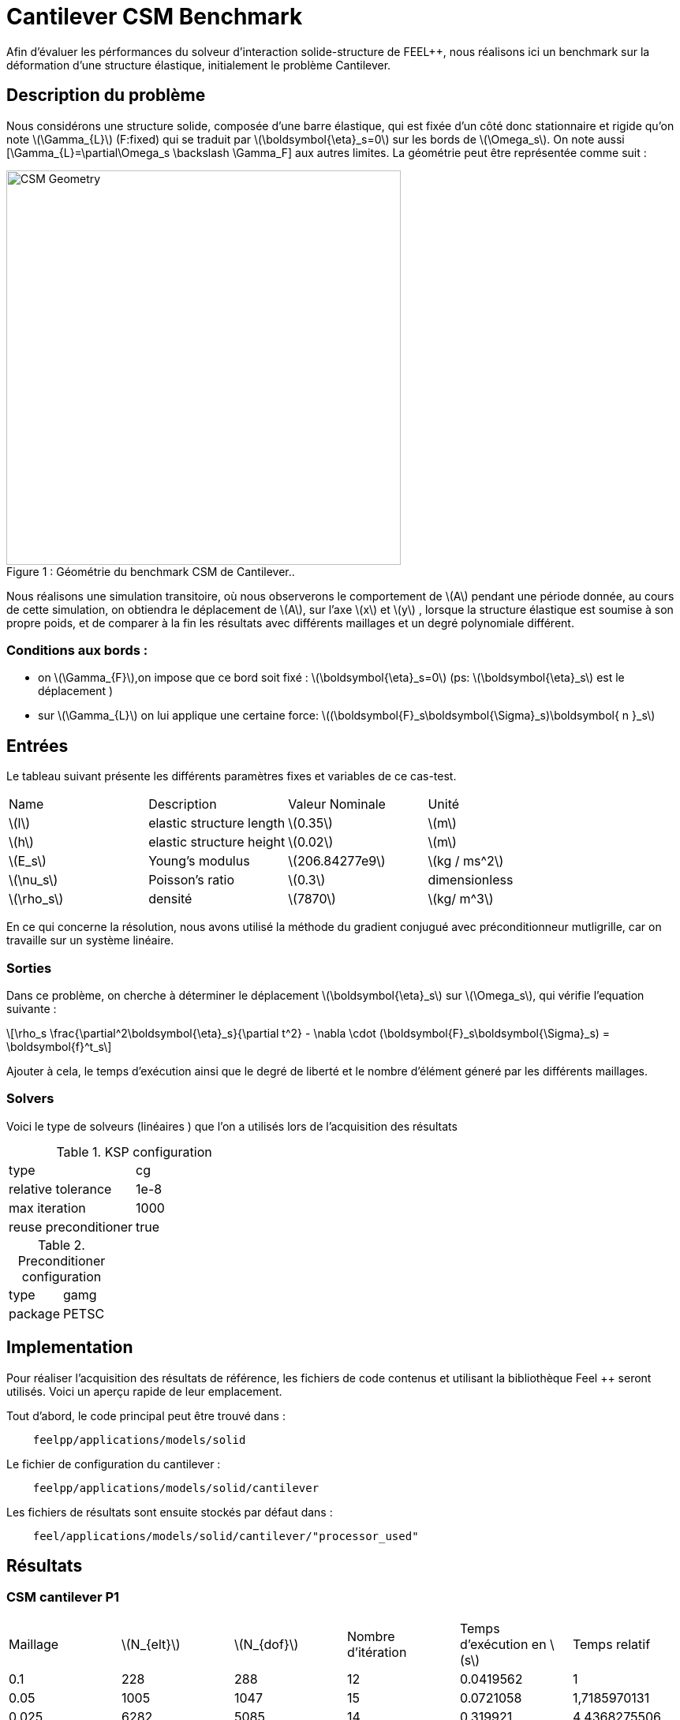 = Cantilever CSM Benchmark
:page-plotly: true
:stem: latexmath

Afin d'évaluer les pérformances du solveur d'interaction solide-structure de FEEL++, nous réalisons ici un benchmark sur la déformation d'une structure élastique, initialement le problème Cantilever. 

== Description du problème 
Nous considérons une structure solide, composée d'une barre élastique, qui est fixée d’un côté donc stationnaire et rigide qu’on note stem:[\Gamma_{L}]  (F:fixed) qui se traduit par stem:[\boldsymbol{\eta}_s=0]  sur les bords de stem:[\Omega_s]. On note aussi [\Gamma_{L}=\partial\Omega_s \backslash \Gamma_F] aux autres limites. La géométrie peut être représentée comme suit : 

[[img-geometry1]]
image::cantilever/CantileverCSMGeometry.png[caption="Figure 1 : ", title=" Géométrie du benchmark CSM de Cantilever..", alt="CSM Geometry", width="500", align="center"]

Nous réalisons une simulation transitoire, où nous observerons le comportement de stem:[A] pendant une période donnée, au cours de cette simulation, on obtiendra le déplacement de stem:[A], sur l’axe stem:[x] et stem:[y] , lorsque la structure élastique est soumise à son propre poids, et de comparer à la fin les résultats avec différents maillages et un degré polynomiale différent. 

=== Conditions aux bords : 
* on stem:[\Gamma_{F}],on impose que ce bord soit fixé :  stem:[\boldsymbol{\eta}_s=0] 
(ps: stem:[\boldsymbol{\eta}_s] est le déplacement )
* sur stem:[\Gamma_{L}] on lui applique une certaine force:
stem:[(\boldsymbol{F}_s\boldsymbol{\Sigma}_s)\boldsymbol{ n }_s]


== Entrées

Le tableau suivant présente les différents paramètres fixes et variables de ce cas-test.

|===
| Name |Description | Valeur Nominale | Unité
|stem:[l] | elastic structure length | stem:[0.35]  |stem:[m]
|stem:[h] | elastic structure height | stem:[0.02]  |stem:[m]
|stem:[E_s] | Young's modulus | stem:[206.84277e9]  | stem:[kg / ms^2]
|stem:[\nu_s] | Poisson's ratio | stem:[0.3]  |dimensionless
|stem:[\rho_s] | densité | stem:[7870]  |stem:[kg/ m^3]
|===

En ce qui concerne la résolution, nous avons utilisé la méthode du gradient conjugué avec préconditionneur mutligrille, car on travaille sur un système linéaire. 

=== Sorties
Dans ce problème, on cherche à déterminer le déplacement stem:[\boldsymbol{\eta}_s] sur stem:[\Omega_s], qui vérifie l'equation suivante : 
[stem]
++++
\rho_s \frac{\partial^2\boldsymbol{\eta}_s}{\partial t^2} - \nabla \cdot (\boldsymbol{F}_s\boldsymbol{\Sigma}_s) = \boldsymbol{f}^t_s
++++
Ajouter à cela, le temps d'exécution ainsi que le degré de liberté et le nombre d'élément géneré par les différents maillages. 

=== Solvers
Voici le type de solveurs (linéaires ) que l'on a utilisés lors de l'acquisition des résultats

[cols="1,1"]
.KSP configuration
|===
|type|cg
|relative tolerance|1e-8
|max iteration|1000
|reuse preconditioner| true
|===

[cols="1,1"]
.Preconditioner configuration
|===
|type|gamg
|package|PETSC
|===

== Implementation

Pour réaliser l'acquisition des résultats de référence, les fichiers de code contenus et utilisant la bibliothèque Feel ++ seront utilisés. Voici un aperçu rapide de leur emplacement.

Tout d'abord, le code principal peut être trouvé dans :

----
    feelpp/applications/models/solid
----
Le fichier de configuration du cantilever : 

----
    feelpp/applications/models/solid/cantilever
----

Les fichiers de résultats sont ensuite stockés par défaut dans : 
----
    feel/applications/models/solid/cantilever/"processor_used"
----
== Résultats 
=== CSM cantilever P1

|===
|Maillage|stem:[N_{elt}]|stem:[N_{dof}]|Nombre d’itération|Temps d'exécution en stem:[s]|Temps relatif
|0.1|	228|	288	|12	|0.0419562|1
|0.05	|1005|	1047	|15	|0.0721058| 1,7185970131
|0.025	|6282|	5085|	14|	0.319921|4,4368275506 
|0.0125|	47798|	30210|	21|	2.75821|8,6215346914
|0.00625	|377188|	206937|	39|	30.7569|11,1510363605
|===

++++
<div id="plotly_testP1a"></div>
<script type="text/javascript">
  Plotly.d3.csv("FP1.csv",
    function(err,rows) {
      var data = [{
        name: 'Nombre d'élément',
        type: 'scatter',
        x: plotly_unpack(rows,'h'),
        y: plotly_unpack(rows,'Nombre d’éléments'),
        showlegend: true,
        line: { color: '#FF99BB' }
      },{
        name: 'Degré de liberté',
        type: 'scatter',
        x: plotly_unpack(rows,'h'),
        y: plotly_unpack(rows,'Degré de liberté'),
        showlegend: true,
        line: { color: '#CC3333' }
      },{
        name: 'Nombre d’itération',
        type: 'scatter',
        x: plotly_unpack(rows,'h'),
        y: plotly_unpack(rows,'Nombre d’itération'),
        showlegend: true,
        line: { color: '#BB99FF' }
      }];

      var layout = {
        title: 'Maillage'
      };
      Plotly.plot(plotly_testP1a,data,layout,{ showLink: false });

      plotly_add_redimensionable_plot(plotly_testP1a);
    }
  );
</script>
++++
- En raffiant la maillage, on remarque que le degré de liberté, le nombre d'élément ainsi que le nombre d'itéartion augmentent, et les 200000 élément est atteint avec un maillage très fin. 

++++
<div id="plotly_testP1b"></div>
<script type="text/javascript">
  Plotly.d3.csv("FP1.csv",
    function(err,rows) {
      var data = [{
        name: 'Temps d’exécution ',
        type: 'scatter',
        x: plotly_unpack(rows,'h'),
        y: plotly_unpack(rows,'Temps d’exécution '),
        showlegend: true,
        line: { color: '#FF99BB' }
      },{
        name: 'Temps relatif',
        type: 'scatter',
        x: plotly_unpack(rows,'h'),
        y: plotly_unpack(rows,'Temps relatif'),
        showlegend: true,
        line: { color: '#CC3333' }
      }];

      var layout = {
        title: 'Temps'
      };
      Plotly.plot(plotly_testP1b,data,layout,{ showLink: false });

      plotly_add_redimensionable_plot(plotly_testP1b);
    }
  );
</script>
++++




=== CSM cantilever P2

|===
|Maillage|stem:[N_{elt}]|stem:[N_{dof}]|Nombre d’itération|Temps d'exécution en stem:[s]|Temps relatif 
|0.1|	228	|1539	|30|	0.192626 |1
|0.05	|1005	|6057	|26	|0.909438 |4.7212629655
|0.025	|6322	|32988	|38	|7.57691 |8.3314200638
|0.0125	|47772|	218178|	33	|60.7521|8.0180574931 
|===

++++
<div id="plotly_testP2a"></div>
<script type="text/javascript">
  Plotly.d3.csv("FP2.csv",
    function(err,rows) {
      var data = [{
        name: 'Nombre d'élément',
        type: 'scatter',
        x: plotly_unpack(rows,'h'),
        y: plotly_unpack(rows,'Nombre d’éléments'),
        showlegend: true,
        line: { color: '#FF99BB' }
      },{
        name: 'Degré de liberté',
        type: 'scatter',
        x: plotly_unpack(rows,'h'),
        y: plotly_unpack(rows,'Degré de liberté'),
        showlegend: true,
        line: { color: '#CC3333' }
      },{
        name: 'Nombre d’itération',
        type: 'scatter',
        x: plotly_unpack(rows,'h'),
        y: plotly_unpack(rows,'Nombre d’itération'),
        showlegend: true,
        line: { color: '#BB99FF' }
      }];

      var layout = {
        title: 'Maillage'
      };
      Plotly.plot(plotly_testP2a,data,layout,{ showLink: false });

      plotly_add_redimensionable_plot(plotly_testP2a);
    }
  );
</script>
++++
- Tout comme le cas avec le degré polynomiale P1, on remarque que le degré de liberté, le nombre d'élément ainsi que le nombre d'itéartion augmentent en raffinant la maillage. 
++++
<div id="plotly_testP1b"></div>
<script type="text/javascript">
  Plotly.d3.csv("FP2.csv",
    function(err,rows) {
      var data = [{
        name: 'Temps d’exécution ',
        type: 'scatter',
        x: plotly_unpack(rows,'h'),
        y: plotly_unpack(rows,'Temps d’exécution '),
        showlegend: true,
        line: { color: '#FF99BB' }
      },{
        name: 'Temps relatif',
        type: 'scatter',
        x: plotly_unpack(rows,'h'),
        y: plotly_unpack(rows,'Temps relatif'),
        showlegend: true,
        line: { color: '#CC3333' }
      }];

      var layout = {
        title: 'Temps'
      };
      Plotly.plot(plotly_test1b,data,layout,{ showLink: false });

      plotly_add_redimensionable_plot(plotly_testP1b);
    }
  );
</script>
++++

Tous les fichiers relatifs au cantilever sont disponible sous Githb: 
https://github.com/feelpp/feelpp/tree/develop/applications/models/solid/cantilever[rep] [ https://github.com/feelpp/feelpp/tree/develop/applications/models/solid/cantilever/cantilever.geo[geo file], https://github.com/feelpp/feelpp/tree/develop/applications/models/solid/cantilever/cantilever.cfg[config file], https://github.com/feelpp/feelpp/tree/develop/applications/models/solid/cantilever/cantilever.json[json file] ]

== Conclusion

Pour obtenir ces données, nous avons utilisé plusieurs raffinements de maillages différents et différentes approximations polynomiales pour obtenir le temps de résolution de chacune 

Nous remarquons que à chaque fois qu'on raffine le maillage, le nombre de degré de liberté augmente et le nombre d'éléments, ainsi que le temps d'exécution.

== Bibliographie 

[bibliography]
.References for this benchmark

- [[[CSM]]] Théorie sur la mécanique des solides : http://docs.feelpp.org/toolboxes/0.104/csm/theory/


- [[[FEEL++Toolboxes]]] Toolboxes Manual : http://docs.feelpp.org/toolboxes/0.104/







